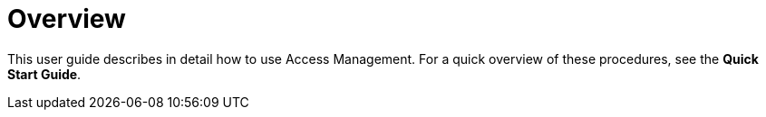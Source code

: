 = Overview
:page-sidebar: am_3_x_sidebar
:page-permalink: am/current/am_userguide_overview.html
:page-folder: am/user-guide
:page-layout: am

This user guide describes in detail how to use Access Management. For a quick overview of these procedures, see the *Quick Start Guide*.
